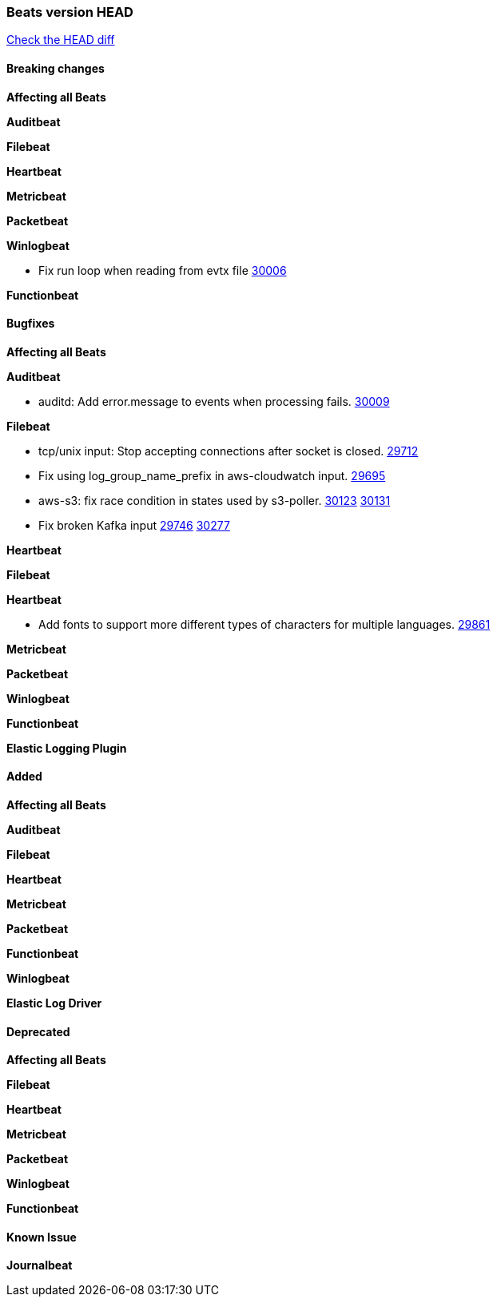 // Use these for links to issue and pulls. Note issues and pulls redirect one to
// each other on Github, so don't worry too much on using the right prefix.
:issue: https://github.com/elastic/beats/issues/
:pull: https://github.com/elastic/beats/pull/

=== Beats version HEAD
https://github.com/elastic/beats/compare/v7.0.0-alpha2...master[Check the HEAD diff]

==== Breaking changes

*Affecting all Beats*


*Auditbeat*

*Filebeat*

*Heartbeat*


*Metricbeat*


*Packetbeat*

*Winlogbeat*

- Fix run loop when reading from evtx file {pull}30006[30006]

*Functionbeat*

==== Bugfixes

*Affecting all Beats*


*Auditbeat*

- auditd: Add error.message to events when processing fails. {pull}30009[30009]

*Filebeat*

- tcp/unix input: Stop accepting connections after socket is closed. {pull}29712[29712]
- Fix using log_group_name_prefix in aws-cloudwatch input. {pull}29695[29695]
- aws-s3: fix race condition in states used by s3-poller. {issue}30123[30123] {pull}30131[30131]
- Fix broken Kafka input {issue}29746[29746] {pull}30277[30277]

*Heartbeat*


*Filebeat*


*Heartbeat*

- Add fonts to support more different types of characters for multiple languages. {pull}29861[29861]

*Metricbeat*


*Packetbeat*


*Winlogbeat*


*Functionbeat*


*Elastic Logging Plugin*


==== Added

*Affecting all Beats*

*Auditbeat*

*Filebeat*

*Heartbeat*



*Metricbeat*

*Packetbeat*


*Functionbeat*


*Winlogbeat*



*Elastic Log Driver*


==== Deprecated

*Affecting all Beats*


*Filebeat*


*Heartbeat*

*Metricbeat*


*Packetbeat*

*Winlogbeat*

*Functionbeat*

==== Known Issue

*Journalbeat*






